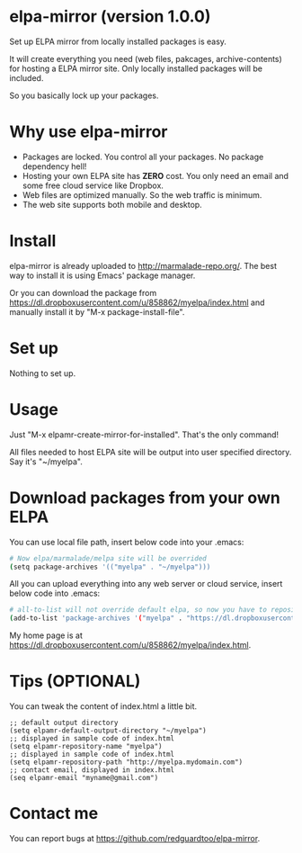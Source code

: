 * elpa-mirror (version 1.0.0)
Set up ELPA mirror from locally installed packages is easy.

It will create everything you need (web files, pakcages, archive-contents) for hosting a ELPA mirror site. Only locally installed packages will be included.

So you basically lock up your packages.

* Why use elpa-mirror
- Packages are locked. You control all your packages. No package dependency hell!
- Hosting your own ELPA site has *ZERO* cost. You only need an email and some free cloud service like Dropbox.
- Web files are optimized manually. So the web traffic is minimum.
- The web site supports both mobile and desktop.

* Install
elpa-mirror is already uploaded to [[http://marmalade-repo.org/]]. The best way to install it is using Emacs' package manager.

Or you can download the package from [[https://dl.dropboxusercontent.com/u/858862/myelpa/index.html]] and manually install it by "M-x package-install-file".
* Set up
Nothing to set up.

* Usage
Just "M-x elpamr-create-mirror-for-installed". That's the only command!

All files needed to host ELPA site will be output into user specified directory. Say it's "~/myelpa".

* Download packages from your own ELPA
You can use local file path, insert below code into your .emacs:
#+BEGIN_SRC sh
# Now elpa/marmalade/melpa site will be overrided
(setq package-archives '(("myelpa" . "~/myelpa")))
#+END_SRC

All you can upload everything into any web server or cloud service, insert below code into .emacs:
#+BEGIN_SRC sh
# all-to-list will not override default elpa, so now you have to repositories, one is elpa, another is myelpa
(add-to-list 'package-archives '("myelpa" . "https://dl.dropboxusercontent.com/u/858862/myelpa/"))
#+END_SRC

My home page is at [[https://dl.dropboxusercontent.com/u/858862/myelpa/index.html]].

* Tips (OPTIONAL)
You can tweak the content of index.html a little bit.

#+BEGIN_SRC elisp
;; default output directory
(setq elpamr-default-output-directory "~/myelpa")
;; displayed in sample code of index.html
(setq elpamr-repository-name "myelpa")
;; displayed in sample code of index.html
(setq elpamr-repository-path "http://myelpa.mydomain.com")
;; contact email, displayed in index.html
(seq elpamr-email "myname@gmail.com")
#+END_SRC

* Contact me
You can report bugs at [[https://github.com/redguardtoo/elpa-mirror]].